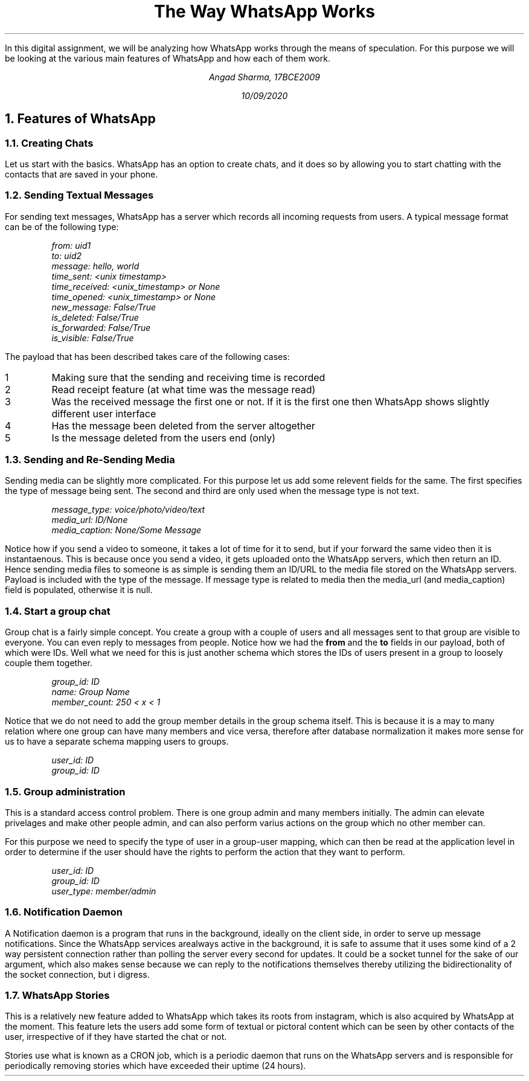 .TL
The Way WhatsApp Works

.LP
In this digital assignment, we will be analyzing how WhatsApp works through the means of speculation. For this purpose we will be looking at the various main features of WhatsApp and how each of them work.

.AU
Angad Sharma, 17BCE2009

.ND
10/09/2020

.NH 1
Features of WhatsApp

.NH 2
Creating Chats

.PP
Let us start with the basics. WhatsApp has an option to create chats, and it does so by allowing you to start chatting with the contacts that are saved in your phone.

.NH 2
Sending Textual Messages

.PP 
For sending text messages, WhatsApp has a server which records all incoming requests from users. A typical message format can be of the following type:

.QP
.I
from: uid1
.br
to: uid2
.br
message: hello, world
.br
time_sent: <unix timestamp>
.br
time_received: <unix_timestamp> or None
.br
time_opened: <unix_timestamp> or None
.br
new_message: False/True
.br
is_deleted: False/True
.br
is_forwarded: False/True
.br
is_visible: False/True

.PP
The payload that has been described takes care of the following cases:

.IP 1
Making sure that the sending and receiving time is recorded

.IP 2
Read receipt feature (at what time was the message read)

.IP 3
Was the received message the first one or not. If it is the first one then WhatsApp shows slightly different user interface

.IP 4
Has the message been deleted from the server altogether

.IP 5
Is the message deleted from the users end (only)

.NH 2
Sending and Re-Sending Media

.PP
Sending media can be slightly more complicated. For this purpose let us add some relevent fields for the same. The first specifies the type of message being sent. The second and third are only used when the message type is not text.

.QP
.I
message_type: voice/photo/video/text
.br
media_url: ID/None
.br
media_caption: None/Some Message

.PP
Notice how if you send a video to someone, it takes a lot of time for it to send, but if your forward the same video then it is instantaenous. This is because once you send a video, it gets uploaded onto the WhatsApp servers, which then return an ID. Hence sending media files to someone is as simple is sending them an ID/URL to the media file stored on the WhatsApp servers. Payload is included with the type of the message. If message type is related to media then the media_url (and media_caption) field is populated, otherwise it is null.

.NH 2
Start a group chat

.PP
Group chat is a fairly simple concept. You create a group with a couple of users and all messages sent to that group are visible to everyone. You can even reply to messages from people. Notice how we had the 
.B from 
and the 
.B to
fields in our payload, both of which were IDs. Well what we need for this is just another schema which stores the IDs of users present in a group to loosely couple them together.

.QP
.I
group_id: ID
.br
name: Group Name
.br
member_count: 250 < x < 1

.PP
Notice that we do not need to add the group member details in the group schema itself. This is because it is a may to many relation where one group can have many members and vice versa, therefore after database normalization it makes more sense for us to have a separate schema mapping users to groups.

.QP
.I
user_id: ID
.br
group_id: ID

.NH 2
Group administration

.PP
This is a standard access control problem. There is one group admin and many members initially. The admin can elevate privelages and make other people admin, and can also perform varius actions on the group which no other member can.

For this purpose we need to specify the type of user in a group-user mapping, which can then be read at the application level in order to determine if the user should have the rights to perform the action that they want to perform.

.QP
.I
user_id: ID
.br
group_id: ID
.br
user_type: member/admin

.NH 2
Notification Daemon

.PP
A Notification daemon is a program that runs in the background, ideally on the client side, in order to serve up message notifications. Since the WhatsApp services arealways active in the background, it is safe to assume that it uses some kind of a 2 way persistent connection rather than polling the server every second for updates. It could be a socket tunnel for the sake of our argument, which also makes sense because we can reply to the notifications themselves thereby utilizing the bidirectionality of the socket connection, but i digress.

.NH 2
WhatsApp Stories

.PP
This is a relatively new feature added to WhatsApp which takes its roots from instagram, which is also acquired by WhatsApp at the moment. This feature lets the users add some form of textual or pictoral content which can be seen by other contacts of the user, irrespective of if they have started the chat or not. 

Stories use what is known as a CRON job, which is a periodic daemon that runs on the WhatsApp servers and is responsible for periodically removing stories which have exceeded their uptime (24 hours).
